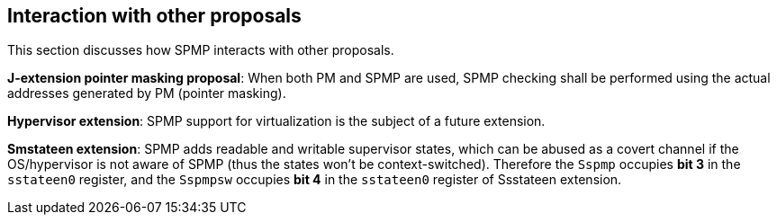 [[Interaction_with_other_proposals]]
== Interaction with other proposals

This section discusses how SPMP interacts with other proposals. 

*J-extension pointer masking proposal*: When both PM and SPMP are used, SPMP checking shall be performed using the actual addresses generated by PM (pointer masking). 

*Hypervisor extension*: SPMP support for virtualization is the subject of a future extension.

*Smstateen extension*: SPMP adds readable and writable supervisor states, which can be abused as a covert channel if the OS/hypervisor is not aware of SPMP (thus the states won't be context-switched).
Therefore the `Sspmp` occupies *bit 3* in the `sstateen0` register, and the `Sspmpsw` occupies *bit 4* in the `sstateen0` register of Ssstateen extension.
